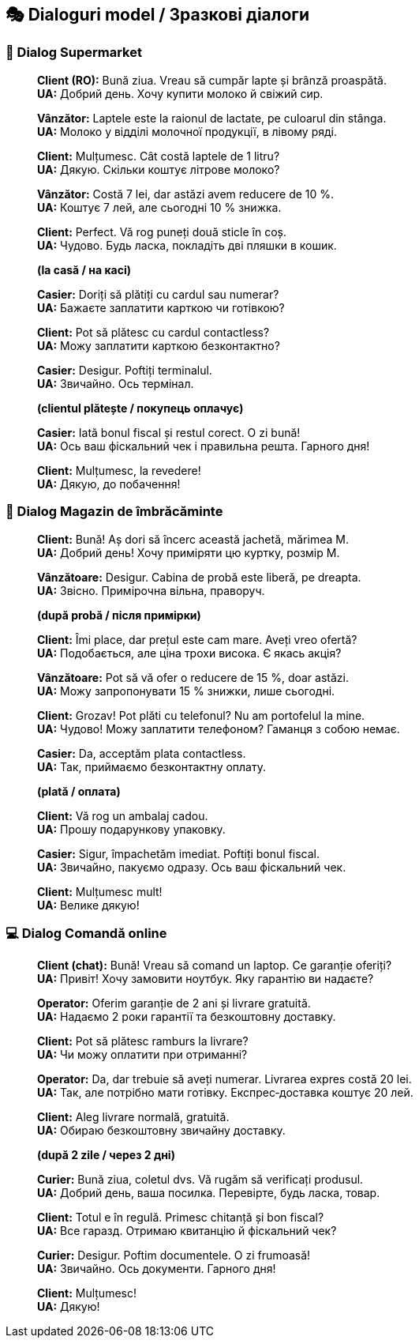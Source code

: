 == 🎭 Dialoguri model / Зразкові діалоги

=== 🛒 Dialog Supermarket

[quote]
____
*Client (RO):* Bună ziua. Vreau să cumpăr lapte și brânză proaspătă. +
*UA:* Добрий день. Хочу купити молоко й свіжий сир.

*Vânzător:* Laptele este la raionul de lactate, pe culoarul din stânga. +
*UA:* Молоко у відділі молочної продукції, в лівому ряді.

*Client:* Mulțumesc. Cât costă laptele de 1 litru? +
*UA:* Дякую. Скільки коштує літрове молоко?

*Vânzător:* Costă 7 lei, dar astăzi avem reducere de 10 %. +
*UA:* Коштує 7 лей, але сьогодні 10 % знижка.

*Client:* Perfect. Vă rog puneți două sticle în coș. +
*UA:* Чудово. Будь ласка, покладіть дві пляшки в кошик.

*(la casă / на касі)*

*Casier:* Doriți să plătiți cu cardul sau numerar? +
*UA:* Бажаєте заплатити карткою чи готівкою?

*Client:* Pot să plătesc cu cardul contactless? +
*UA:* Можу заплатити карткою безконтактно?

*Casier:* Desigur. Poftiți terminalul. +
*UA:* Звичайно. Ось термінал.

*(clientul plătește / покупець оплачує)*

*Casier:* Iată bonul fiscal și restul corect. O zi bună! +
*UA:* Ось ваш фіскальний чек і правильна решта. Гарного дня!

*Client:* Mulțumesc, la revedere! +
*UA:* Дякую, до побачення!
____


=== 👗 Dialog Magazin de îmbrăcăminte

[quote]
____
*Client:* Bună! Aș dori să încerc această jachetă, mărimea M. +
*UA:* Добрий день! Хочу приміряти цю куртку, розмір M.

*Vânzătoare:* Desigur. Cabina de probă este liberă, pe dreapta. +
*UA:* Звісно. Примірочна вільна, праворуч.

*(după probă / після примірки)*

*Client:* Îmi place, dar prețul este cam mare. Aveți vreo ofertă? +
*UA:* Подобається, але ціна трохи висока. Є якась акція?

*Vânzătoare:* Pot să vă ofer o reducere de 15 %, doar astăzi. +
*UA:* Можу запропонувати 15 % знижки, лише сьогодні.

*Client:* Grozav! Pot plăti cu telefonul? Nu am portofelul la mine. +
*UA:* Чудово! Можу заплатити телефоном? Гаманця з собою немає.

*Casier:* Da, acceptăm plata contactless. +
*UA:* Так, приймаємо безконтактну оплату.

*(plată / оплата)*

*Client:* Vă rog un ambalaj cadou. +
*UA:* Прошу подарункову упаковку.

*Casier:* Sigur, împachetăm imediat. Poftiți bonul fiscal. +
*UA:* Звичайно, пакуємо одразу. Ось ваш фіскальний чек.

*Client:* Mulțumesc mult! +
*UA:* Велике дякую!
____


=== 💻 Dialog Comandă online

[quote]
____
*Client (chat):* Bună! Vreau să comand un laptop. Ce garanție oferiți? +
*UA:* Привіт! Хочу замовити ноутбук. Яку гарантію ви надаєте?

*Operator:* Oferim garanție de 2 ani și livrare gratuită. +
*UA:* Надаємо 2 роки гарантії та безкоштовну доставку.

*Client:* Pot să plătesc ramburs la livrare? +
*UA:* Чи можу оплатити при отриманні?

*Operator:* Da, dar trebuie să aveți numerar. Livrarea expres costă 20 lei. +
*UA:* Так, але потрібно мати готівку. Експрес‑доставка коштує 20 лей.

*Client:* Aleg livrare normală, gratuită. +
*UA:* Обираю безкоштовну звичайну доставку.

*(după 2 zile / через 2 дні)*

*Curier:* Bună ziua, coletul dvs. Vă rugăm să verificați produsul. +
*UA:* Добрий день, ваша посилка. Перевірте, будь ласка, товар.

*Client:* Totul e în regulă. Primesc chitanță și bon fiscal? +
*UA:* Все гаразд. Отримаю квитанцію й фіскальний чек?

*Curier:* Desigur. Poftim documentele. O zi frumoasă! +
*UA:* Звичайно. Ось документи. Гарного дня!

*Client:* Mulțumesc! +
*UA:* Дякую!
____